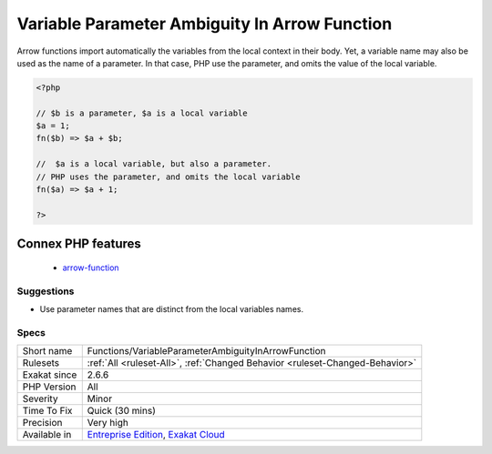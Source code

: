 .. _functions-variableparameterambiguityinarrowfunction:

.. _variable-parameter-ambiguity-in-arrow-function:

Variable Parameter Ambiguity In Arrow Function
++++++++++++++++++++++++++++++++++++++++++++++

.. meta\:\:
	:description:
		Variable Parameter Ambiguity In Arrow Function: Avoid using a parameter that is also the name of a local variable.
	:twitter:card: summary_large_image
	:twitter:site: @exakat
	:twitter:title: Variable Parameter Ambiguity In Arrow Function
	:twitter:description: Variable Parameter Ambiguity In Arrow Function: Avoid using a parameter that is also the name of a local variable
	:twitter:creator: @exakat
	:twitter:image:src: https://www.exakat.io/wp-content/uploads/2020/06/logo-exakat.png
	:og:image: https://www.exakat.io/wp-content/uploads/2020/06/logo-exakat.png
	:og:title: Variable Parameter Ambiguity In Arrow Function
	:og:type: article
	:og:description: Avoid using a parameter that is also the name of a local variable
	:og:url: https://php-tips.readthedocs.io/en/latest/tips/Functions/VariableParameterAmbiguityInArrowFunction.html
	:og:locale: en
  Avoid using a parameter that is also the name of a local variable.

Arrow functions import automatically the variables from the local context in their body. Yet, a variable name may also be used as the name of a parameter. In that case, PHP use the parameter, and omits the value of the local variable.

.. code-block:: php
   
   <?php
   
   // $b is a parameter, $a is a local variable
   $a = 1;
   fn($b) => $a + $b;
   
   //  $a is a local variable, but also a parameter.
   // PHP uses the parameter, and omits the local variable
   fn($a) => $a + 1;
   
   ?>
Connex PHP features
-------------------

  + `arrow-function <https://php-dictionary.readthedocs.io/en/latest/dictionary/arrow-function.ini.html>`_


Suggestions
___________

* Use parameter names that are distinct from the local variables names.




Specs
_____

+--------------+-------------------------------------------------------------------------------------------------------------------------+
| Short name   | Functions/VariableParameterAmbiguityInArrowFunction                                                                     |
+--------------+-------------------------------------------------------------------------------------------------------------------------+
| Rulesets     | :ref:`All <ruleset-All>`, :ref:`Changed Behavior <ruleset-Changed-Behavior>`                                            |
+--------------+-------------------------------------------------------------------------------------------------------------------------+
| Exakat since | 2.6.6                                                                                                                   |
+--------------+-------------------------------------------------------------------------------------------------------------------------+
| PHP Version  | All                                                                                                                     |
+--------------+-------------------------------------------------------------------------------------------------------------------------+
| Severity     | Minor                                                                                                                   |
+--------------+-------------------------------------------------------------------------------------------------------------------------+
| Time To Fix  | Quick (30 mins)                                                                                                         |
+--------------+-------------------------------------------------------------------------------------------------------------------------+
| Precision    | Very high                                                                                                               |
+--------------+-------------------------------------------------------------------------------------------------------------------------+
| Available in | `Entreprise Edition <https://www.exakat.io/entreprise-edition>`_, `Exakat Cloud <https://www.exakat.io/exakat-cloud/>`_ |
+--------------+-------------------------------------------------------------------------------------------------------------------------+


